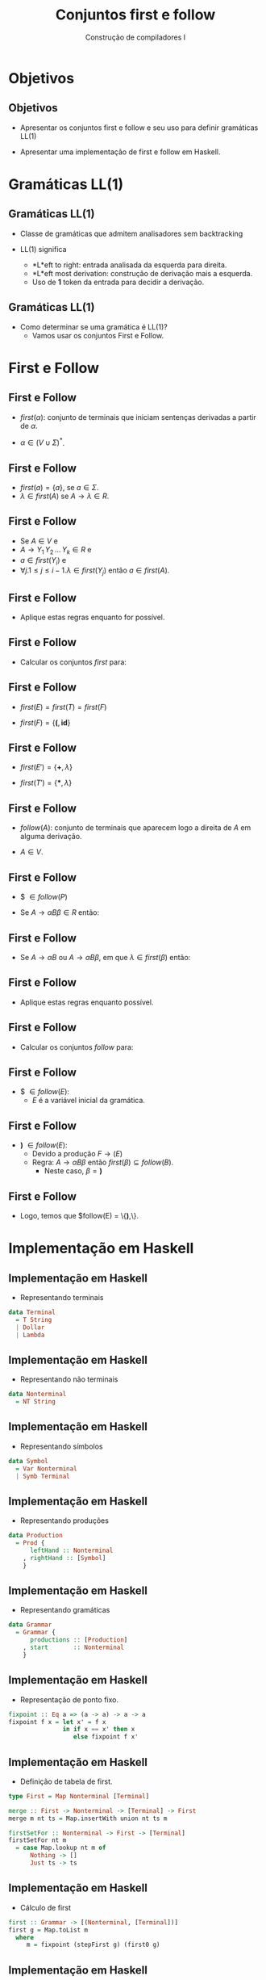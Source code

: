 #+OPTIONS: num:nil toc:nil
#+OPTIONS: date:nil reveal_mathjax:t
#+OPTIONS: tex t
#+OPTIONS: timestamp:nil
#+OPTIONS: org-confirm-babel-evaluate nil
#+REVEAL_THEME: white
#+REVEAL_HLEVEL: 1
#+REVEAL_ROOT: file:///home/rodrigo/reveal.js

#+Title: Conjuntos first e follow
#+Author: Construção de compiladores I


* Objetivos

** Objetivos

- Apresentar os conjuntos first e follow e seu uso para definir gramáticas LL(1)

- Apresentar uma implementação de first e follow em Haskell.

* Gramáticas LL(1)

** Gramáticas LL(1)

- Classe de gramáticas que admitem analisadores sem backtracking

- LL(1) significa
  - *L*eft to right: entrada analisada da esquerda para direita.
  - *L*eft most derivation: construção de derivação mais a esquerda.
  - Uso de *1* token da entrada para decidir a derivação.

** Gramáticas LL(1)

- Como determinar se uma gramática é LL(1)?
  - Vamos usar os conjuntos First e Follow.

* First e Follow

** First e Follow

- $first(\alpha)$: conjunto de terminais que iniciam sentenças derivadas a partir de $\alpha$.

- $\alpha \in (V\cup \Sigma)^*$.

** First e Follow

- $first(a) = \{a\}$, se $a \in \Sigma$.
- $\lambda\in first(A)$ se $A\to\lambda \in R$.
  
** First e Follow 

- Se $A \in V$ e
- $A \to Y_1\,Y_2\,...\,Y_k \in R$ e
- $a\in first(Y_i)$ e
- $\forall j. 1 \leq j \leq i - 1. \lambda \in first(Y_j)$ então $a \in first(A)$.

** First e Follow

- Aplique estas regras enquanto for possível.

** First e Follow

- Calcular os conjuntos $first$ para:

\begin{array}{lcl}
E  & \to & TE'\\
E' & \to & \textbf{+}TE'\,|\,\lambda\\
T  & \to & FT' \\
T' & \to & \textbf{*}FT'\,|\,\lambda\\
F  & \to & \textbf{(}E\textbf{)}\,|\,\textbf{id}
\end{array}

** First e Follow

- $first(E) = first(T) = first(F)$

- $first(F) = \{\textbf{(}, \textbf{id}\}$

** First e Follow

- $first(E') = \{\textbf{+},\lambda\}$

- $first(T') = \{\textbf{*},\lambda\}$

** First e Follow

- $follow(A)$: conjunto de terminais que aparecem logo a direita de $A$ em alguma derivação.

- $A \in V$.

** First e Follow

- $ $\in follow(P)$

- Se $A \to \alpha B \beta \in R$ então:

\begin{array}{l}
first(\beta) - \{\lambda\} \subseteq follow(B)
\end{array}

** First e Follow

- Se $A \to \alpha B$ ou $A \to \alpha B \beta$, em que $\lambda \in first(\beta)$ então:

\begin{array}{l}
follow(A) \subseteq follow(B)
\end{array}

** First e Follow

- Aplique estas regras enquanto possível.

** First e Follow

- Calcular os conjuntos $follow$ para:

\begin{array}{lcl}
E  & \to & TE'\\
E' & \to & \textbf{+}TE'\,|\,\lambda\\
T  & \to & FT' \\
T' & \to & \textbf{*}FT'\,|\,\lambda\\
F  & \to & \textbf{(}E\textbf{)}\,|\,\textbf{id}
\end{array}


** First e Follow

- $ $\in follow(E)$:
  - $E$ é a variável inicial da gramática.

** First e Follow

- \textbf{)} $\in follow(E)$:
  - Devido a produção $F \to (E)$
  - Regra: $A \to \alpha B \beta$ então $first(\beta) \subseteq follow(B)$.
    - Neste caso, $\beta = \textbf{)}$

** First e Follow

- Logo, temos que $follow(E) = \{\textbf{)},\$\}$.

* Implementação em Haskell

** Implementação em Haskell

- Representando terminais

#+begin_src haskell
data Terminal
  = T String
  | Dollar
  | Lambda
#+end_src

** Implementação em Haskell

- Representando não terminais

#+begin_src haskell
data Nonterminal
  = NT String
#+end_src

** Implementação em Haskell

- Representando símbolos

#+begin_src haskell
data Symbol
  = Var Nonterminal
  | Symb Terminal
#+end_src

** Implementação em Haskell

- Representando produções

#+begin_src haskell
data Production
  = Prod {
      leftHand :: Nonterminal
    , rightHand :: [Symbol]
    } 
#+end_src

** Implementação em Haskell

- Representando gramáticas

#+begin_src haskell
data Grammar
  = Grammar {
      productions :: [Production]
    , start       :: Nonterminal
    }
#+end_src

** Implementação em Haskell

- Representação de ponto fixo.

#+begin_src haskell
fixpoint :: Eq a => (a -> a) -> a -> a
fixpoint f x = let x' = f x
               in if x == x' then x
                  else fixpoint f x'
#+end_src

** Implementação em Haskell

- Definição de tabela de first.

#+begin_src haskell
type First = Map Nonterminal [Terminal]

merge :: First -> Nonterminal -> [Terminal] -> First
merge m nt ts = Map.insertWith union nt ts m

firstSetFor :: Nonterminal -> First -> [Terminal]
firstSetFor nt m
  = case Map.lookup nt m of
      Nothing -> []
      Just ts -> ts
#+end_src

** Implementação em Haskell

- Cálculo de first

#+begin_src haskell
first :: Grammar -> [(Nonterminal, [Terminal])]
first g = Map.toList m
  where
     m = fixpoint (stepFirst g) (first0 g)
#+end_src

** Implementação em Haskell

- Cálculo de first0

#+begin_src haskell
first0 :: Grammar -> First
first0 g = Map.fromList $ map f (nonterminals g)
  where
    f nt = (nt , [])
#+end_src

** Implementação em Haskell

- Iteração do conjunto first

#+begin_src haskell
stepFirst :: Grammar -> First -> First
stepFirst g current
  = step' (productions g) current
  where
    step' [] curr = curr
    step' (p:ps) curr
      = merge (step' ps curr)
              (leftHand p)
              (terminalsForRHS p)
#+end_src

** Implementação em Haskell

- Definição de =terminalsForRHS=

#+begin_src haskell
terminalsForRHS :: Production -> [Terminal]
terminalsForRHS (Prod _ []) = [Lambda]
terminalsForRHS (Prod _ [Symb Lambda]) = [Lambda]
terminalsForRHS (Prod x (yj : ys))
  = case  yj of
      Symb terminal -> [terminal]
      Var nonterminal ->
         if Lambda `elem` first_iminus1 then
            terminalsForYj `union` terminalsForRHS (Prod x ys)
         else
            terminalsForYj
      where
         first_iminus1 = firstSetFor nonterminal current
         terminalsForYj = filter (/= Lambda) first_iminus1
#+end_src

** Implementação em Haskell

- Extensão de first para palavras

#+begin_src haskell
firstForWord :: [Symbol] -> First -> [Terminal]
firstForWord [(Var nt)] ft = firstSetFor nt ft
firstForWord [(Symb t)] _ = [t]
firstForWord ((Var nt) : ss) ft =
  if Lambda `elem` firstSetFor nt ft then 
        firstMinusLambda `union` firstForWord ss ft
  else firstMinusLambda
       where firstMinusLambda = [x | x <- firstSetFor nt ft, x /= Lambda]
firstForWord _ _ = []
#+end_src

** Implementação em Haskell

- Implementação de follow

#+begin_src haskell
follow :: Grammar -> [(Nonterminal, [Terminal])]
follow g
  = Map.toList $ fixpoint (stepFollow g m) (follow0 g)
  where
    m = Map.fromList $ first g
#+end_src

** Implementação em Haskell

- Inicialização de follow

#+begin_src haskell
follow0 :: Grammar -> Follow
follow0 g = Map.fromList $ map f (nonterminals g)
  where
    f nt = if nt == start g then (nt, [Dollar]) else (nt, [])
#+end_src

** Implementação em Haskell

- Iteração do conjunto follow

#+begin_src haskell
stepFollow :: Grammar -> First -> Follow -> Follow
stepFollow g firstG current
  = step' (productions g) firstG current
    where
      step' [] _ curr = curr
      step' (p : ps) fG curr
        = mergeTerminals p (step' ps fG curr)
       where
         ...
#+end_src

** Implementação em Haskell

- Iteração do conjunto follow

#+begin_src haskell
mergeTerminals (Prod _ []) = undefined
mergeTerminals (Prod l (s : ss)) = merge' l [] s ss
#+end_src 

** Implementação em Haskell

- Iteração do conjunto follow

#+begin_src haskell
merge' a _ (Var b) [] fMinus1
  = merge fMinus1 b (followSetFor a fMinus1)
merge' _ _  (Symb _) [] fMinus1 = fMinus1
merge' a w1 (Symb t) (w2 : w2s) fMinus1
 = merge' a (w1 ++ [Symb t]) w2 w2s fMinus1
merge' a w1 nt@(Var b) w2@(w21 : w2s) fMinus1
  = merge (merge' a (w1 ++ [nt]) w21 w2s fMinus1) b new
    where
       firstW2 = [x | x <- firstForWord w2 fG, x /= Lambda]
       new = if Lambda `elem` firstForWord w2 fG then
                followSetFor a fMinus1 `union` firstW2
              else firstForWord w2 fG
#+end_src

* Concluindo

** Concluindo

- Nesta aula, apresentamos os conjuntos first e follow.

- Apresentamos uma implementação simples em Haskell de funções para calcular estes conjuntos.

** Concluindo

- Próxima aula: Análise sintática LL(1)

* Exercícios

** Exercícios

- Utilizando a representação de gramáticas utilizada para obter os conjuntos first e follow,
  implemente uma função para obter o conjunto de não terminais anuláveis de uma gramática.
  Dizemos que um não terminal é anulável se ele deriva \lambda em um ou mais passos de derivação.

